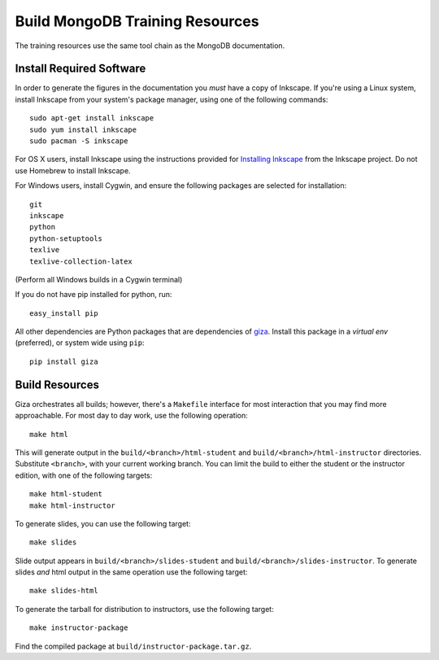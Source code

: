 ================================
Build MongoDB Training Resources
================================

The training resources use the same tool chain as the MongoDB
documentation.

Install Required Software
-------------------------

In order to generate the figures in the documentation you *must* have
a copy of Inkscape. If you're using a Linux system, install Inkscape
from your system's package manager, using one of the following
commands: ::

  sudo apt-get install inkscape
  sudo yum install inkscape
  sudo pacman -S inkscape

For OS X users, install Inkscape using the instructions provided for
`Installing Inkscape <http://www.inkscape.org/en/download/mac-os/>`_
from the Inkscape project. Do not use Homebrew to install Inkscape.

For Windows users, install Cygwin, and ensure the following packages
are selected for installation: ::

    git
    inkscape
    python
    python-setuptools
    texlive
    texlive-collection-latex

(Perform all Windows builds in a Cygwin terminal)

If you do not have pip installed for python, run: ::

    easy_install pip

All other dependencies are Python packages that are dependencies of
`giza <https://pypi.python.org/pypi/giza>`_. Install this package in a
*virtual env* (preferred), or system wide using ``pip``: ::

  pip install giza

Build Resources
---------------

Giza orchestrates all builds; however, there's a ``Makefile``
interface for most interaction that you may find more
approachable. For most day to day work, use the following operation:
::

  make html

This will generate output in the ``build/<branch>/html-student`` and
``build/<branch>/html-instructor`` directories. Substitute
``<branch>``, with your current working branch. You can limit the
build to either the student or the instructor edition, with one of the
following targets: ::

  make html-student
  make html-instructor

To generate slides, you can use the following target: ::

  make slides

Slide output appears in ``build/<branch>/slides-student`` and
``build/<branch>/slides-instructor``. To generate slides *and* html
output in the same operation use the
following target: ::

  make slides-html

To generate the tarball for distribution to instructors, use the
following target: ::

  make instructor-package

Find the compiled package at ``build/instructor-package.tar.gz``.
